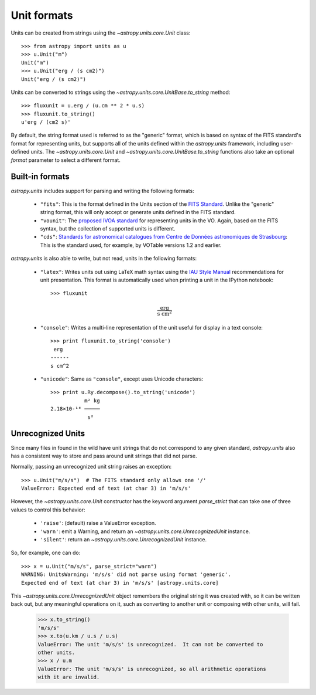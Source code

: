 Unit formats
============

Units can be created from strings using the `~astropy.units.core.Unit`
class::

  >>> from astropy import units as u
  >>> u.Unit("m")
  Unit("m")
  >>> u.Unit("erg / (s cm2)")
  Unit("erg / (s cm2)")

Units can be converted to strings using the
`~astropy.units.core.UnitBase.to_string` method::

  >>> fluxunit = u.erg / (u.cm ** 2 * u.s)
  >>> fluxunit.to_string()
  u'erg / (cm2 s)'

By default, the string format used is referred to as the "generic"
format, which is based on syntax of the FITS standard's format for
representing units, but supports all of the units defined within the
`astropy.units` framework, including user-defined units.  The
`~astropy.units.core.Unit` and
`~astropy.units.core.UnitBase.to_string` functions also take an
optional `format` parameter to select a different format.

Built-in formats
----------------

`astropy.units` includes support for parsing and writing the following
formats:

  - ``"fits"``: This is the format defined in the Units section of the
    `FITS Standard <http://fits.gsfc.nasa.gov/fits_standard.html>`_.
    Unlike the "generic" string format, this will only accept or
    generate units defined in the FITS standard.

  - ``"vounit"``: The `proposed IVOA standard
    <http://www.ivoa.net/Documents/VOUnits/>`_ for representing units
    in the VO.  Again, based on the FITS syntax, but the collection of
    supported units is different.

  - ``"cds"``: `Standards for astronomical catalogues from Centre de
    Données astronomiques de Strasbourg
    <http://cds.u-strasbg.fr/doc/catstd-3.2.htx>`_: This is the
    standard used, for example, by VOTable versions 1.2 and earlier.

.. These are to-be-implemented

  - OGIP Units: A standard for storing units in `OGIP FITS files
    <http://heasarc.gsfc.nasa.gov/docs/heasarc/ofwg/docs/general/ogip_93_001/>`_.

`astropy.units` is also able to write, but not read, units in the
following formats:

  - ``"latex"``: Writes units out using LaTeX math syntax using the
    `IAU Style Manual
    <http://www.iau.org/static/publications/stylemanual1989.pdf>`_
    recommendations for unit presentation.  This format is
    automatically used when printing a unit in the IPython notebook::

      >>> fluxunit

    .. math::

       \mathrm{\frac{erg}{s\ cm^{2}}}

  - ``"console"``: Writes a multi-line representation of the unit
    useful for display in a text console::

      >>> print fluxunit.to_string('console')
       erg
      ------
      s cm^2

  - ``"unicode"``: Same as ``"console"``, except uses Unicode
    characters::

      >>> print u.Ry.decompose().to_string('unicode')
                 m² kg
      2.18×10-¹⁸ ─────
                  s²

Unrecognized Units
------------------

Since many files in found in the wild have unit strings that do not
correspond to any given standard, `astropy.units` also has a
consistent way to store and pass around unit strings that did not
parse.

Normally, passing an unrecognized unit string raises an exception::

  >>> u.Unit("m/s/s")  # The FITS standard only allows one '/'
  ValueError: Expected end of text (at char 3) in 'm/s/s'

However, the `~astropy.units.core.Unit` constructor has the keyword
argument `parse_strict` that can take one of three values to control
this behavior:

  - ``'raise'``: (default) raise a ValueError exception.

  - ``'warn'``: emit a Warning, and return an
    `~astropy.units.core.UnrecognizedUnit` instance.

  - ``'silent'``: return an `~astropy.units.core.UnrecognizedUnit`
    instance.

So, for example, one can do::

   >>> x = u.Unit("m/s/s", parse_strict="warn")
   WARNING: UnitsWarning: 'm/s/s' did not parse using format 'generic'.
   Expected end of text (at char 3) in 'm/s/s' [astropy.units.core]

This `~astropy.units.core.UnrecognizedUnit` object remembers the
original string it was created with, so it can be written back out,
but any meaningful operations on it, such as converting to another
unit or composing with other units, will fail.

   >>> x.to_string()
   'm/s/s'
   >>> x.to(u.km / u.s / u.s)
   ValueError: The unit 'm/s/s' is unrecognized.  It can not be converted to
   other units.
   >>> x / u.m
   ValueError: The unit 'm/s/s' is unrecognized, so all arithmetic operations
   with it are invalid.
